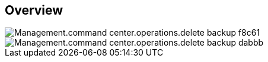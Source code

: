 
////

Comments Sections:
Used in:

_include/todo/Management.command_center.operations.delete_backup.adoc


////

== Overview
image::Management.command_center.operations.delete_backup-f8c61.png[]

image::Management.command_center.operations.delete_backup-dabbb.png[]
